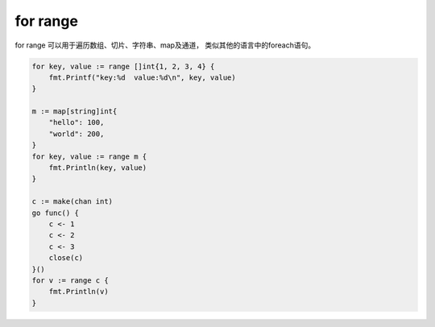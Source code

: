 for range
=======================

for range 可以用于遍历数组、切片、字符串、map及通道， 类似其他的语言中的foreach语句。 

.. code-block:: go 

    for key, value := range []int{1, 2, 3, 4} {
        fmt.Printf("key:%d  value:%d\n", key, value)
    }

    m := map[string]int{
        "hello": 100,
        "world": 200,
    }
    for key, value := range m {
        fmt.Println(key, value)
    }

    c := make(chan int)
    go func() {
        c <- 1
        c <- 2
        c <- 3
        close(c)
    }()
    for v := range c {
        fmt.Println(v)
    }